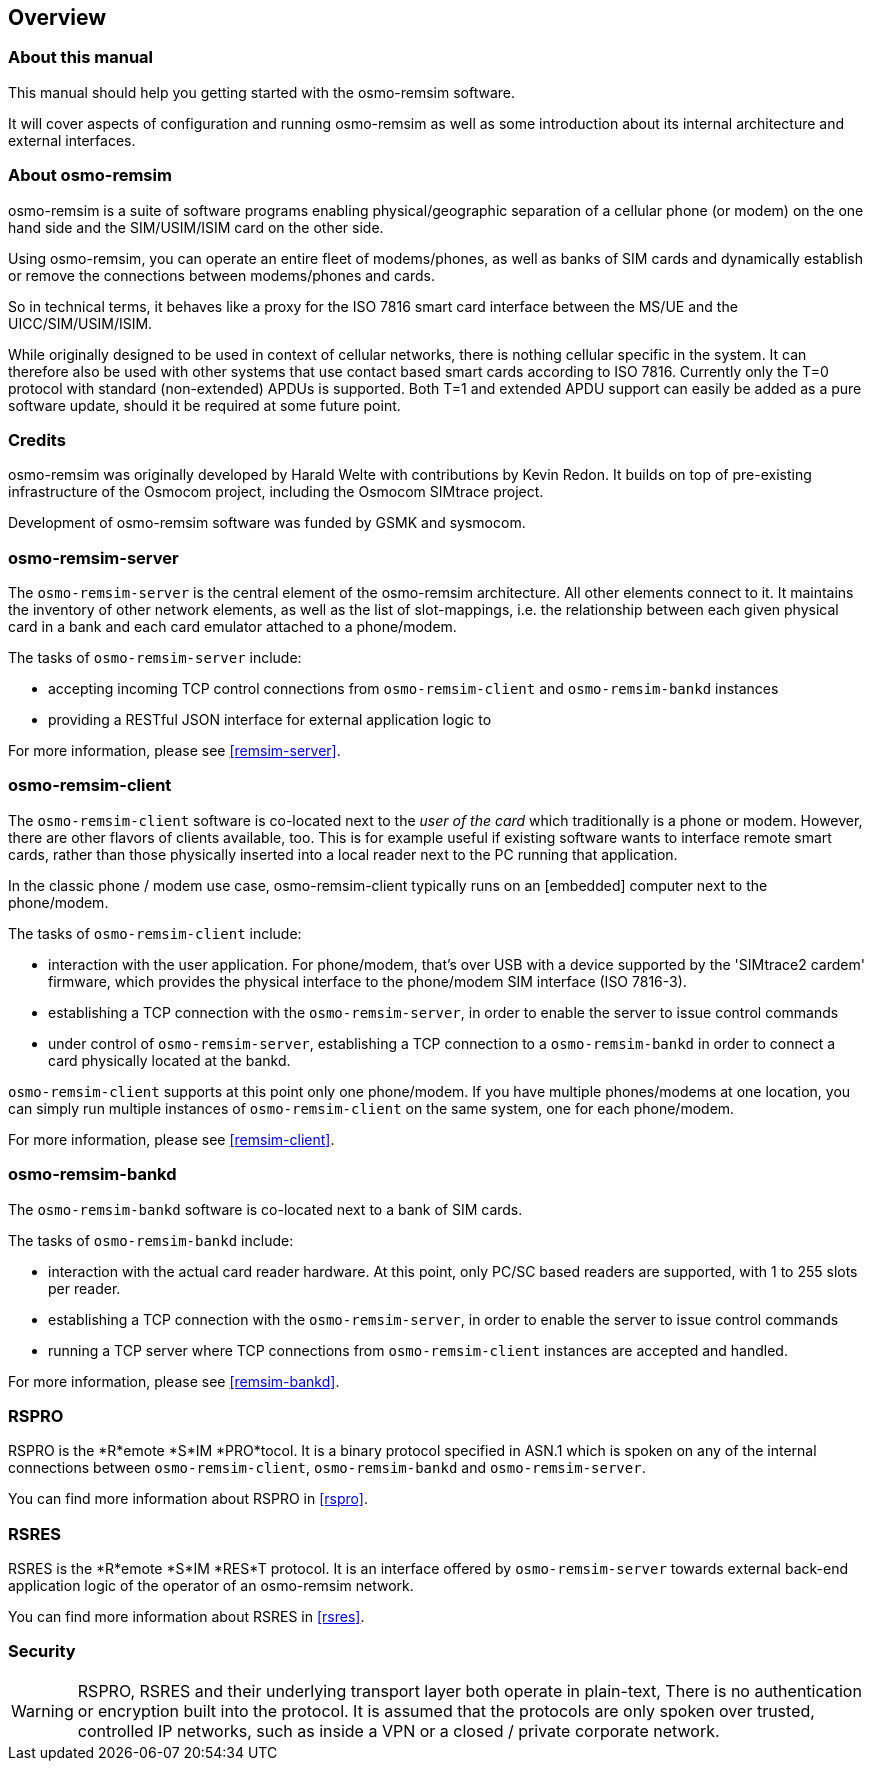 == Overview

=== About this manual

This manual should help you getting started with the osmo-remsim software.

It will cover aspects of configuration and running osmo-remsim as well as some
introduction about its internal architecture and external interfaces.

=== About osmo-remsim

osmo-remsim is a suite of software programs enabling physical/geographic
separation of a cellular phone (or modem) on the one hand side and the
SIM/USIM/ISIM card on the other side.

Using osmo-remsim, you can operate an entire fleet of modems/phones, as
well as banks of SIM cards and dynamically establish or remove the
connections between modems/phones and cards.

So in technical terms, it behaves like a proxy for the ISO 7816 smart
card interface between the MS/UE and the UICC/SIM/USIM/ISIM.

While originally designed to be used in context of cellular networks,
there is nothing cellular specific in the system.  It can therefore also
be used with other systems that use contact based smart cards according
to ISO 7816.  Currently only the T=0 protocol with standard
(non-extended) APDUs is supported. Both T=1 and extended APDU support
can easily be added as a pure software update, should it be required at
some future point.

=== Credits

osmo-remsim was originally developed by Harald Welte with contributions
by Kevin Redon.  It builds on top of pre-existing infrastructure of
the Osmocom project, including the Osmocom SIMtrace project.

Development of osmo-remsim software was funded by GSMK and sysmocom.

=== osmo-remsim-server

The `osmo-remsim-server` is the central element of the osmo-remsim
architecture.  All other elements connect to it.  It maintains the
inventory of other network elements, as well as the list of
slot-mappings, i.e. the relationship between each given physical card
in a bank and each card emulator attached to a phone/modem.

The tasks of `osmo-remsim-server` include:

* accepting incoming TCP control connections from `osmo-remsim-client` and
  `osmo-remsim-bankd` instances
* providing a RESTful JSON interface for external application logic to

For more information, please see <<remsim-server>>.

=== osmo-remsim-client

The `osmo-remsim-client` software is co-located next to the _user of the card_
which traditionally is a phone or modem.  However, there are other flavors
of clients available, too. This is for example useful if existing software
wants to interface remote smart cards, rather than those physically inserted
into a local reader next to the PC running that application.

In the classic phone / modem use case, osmo-remsim-client
typically runs on an [embedded] computer next to the phone/modem.

The tasks of `osmo-remsim-client` include:

* interaction with the user application.  For phone/modem, that's
  over USB with a device supported by the 'SIMtrace2 cardem'
  firmware, which provides the physical interface to the phone/modem SIM
  interface (ISO 7816-3).
* establishing a TCP connection with the `osmo-remsim-server`, in order to
  enable the server to issue control commands
* under control of `osmo-remsim-server`, establishing a TCP connection to a
  `osmo-remsim-bankd` in order to connect a card physically located at the
  bankd.

`osmo-remsim-client` supports at this point only one phone/modem.  If you have
multiple phones/modems at one location, you can simply run multiple
instances of `osmo-remsim-client` on the same system, one for each phone/modem.

For more information, please see <<remsim-client>>.

=== osmo-remsim-bankd

The `osmo-remsim-bankd` software is co-located next to a bank of SIM cards.

The tasks of `osmo-remsim-bankd` include:

* interaction with the actual card reader hardware.  At this point, only
  PC/SC based readers are supported, with 1 to 255 slots per reader.
* establishing a TCP connection with the `osmo-remsim-server`, in order to
  enable the server to issue control commands
* running a TCP server where TCP connections from `osmo-remsim-client`
  instances are accepted and handled.

For more information, please see <<remsim-bankd>>.

=== RSPRO

RSPRO is the *R*emote *S*IM *PRO*tocol.  It is a binary protocol
specified in ASN.1 which is spoken on any of the internal connections
between `osmo-remsim-client`, `osmo-remsim-bankd` and
`osmo-remsim-server`.

You can find more information about RSPRO in <<rspro>>.

=== RSRES

RSRES is the *R*emote *S*IM *RES*T protocol.  It is an interface offered
by `osmo-remsim-server` towards external back-end application logic of
the operator of an osmo-remsim network.

You can find more information about RSRES in <<rsres>>.

=== Security

WARNING: RSPRO, RSRES and their underlying transport layer both operate in plain-text,
There is no authentication or encryption built into the protocol.  It is
assumed that the protocols are only spoken over trusted, controlled IP
networks, such as inside a VPN or a closed / private corporate network.
